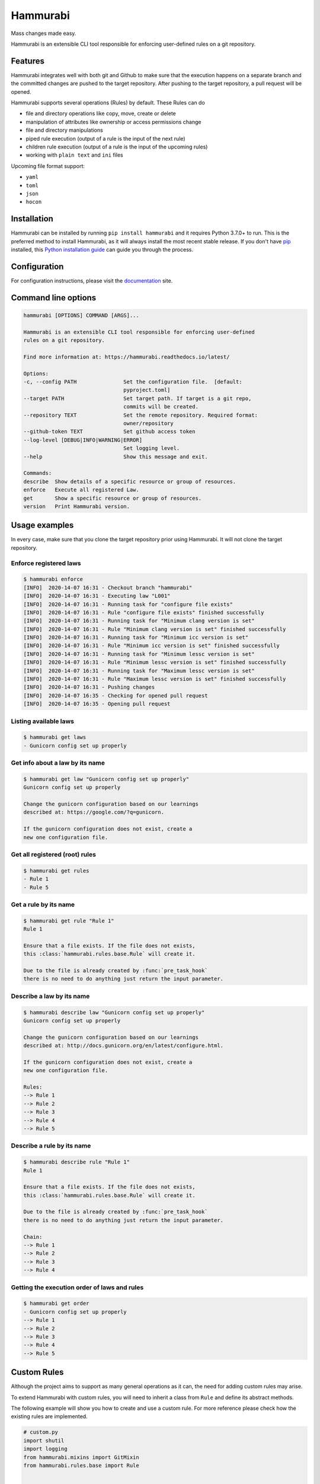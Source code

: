 Hammurabi
*********

.. image:: https://img.shields.io/pypi/v/hammurabi.svg
    :target: https://pypi.python.org/pypi/hammurabi
    :alt: PyPi Package

.. image:: https://travis-ci.org/gabor-boros/hammurabi.svg?branch=master
    :target: https://travis-ci.org/gabor-boros/hammurabi
    :alt: Build Status

.. image:: https://readthedocs.org/projects/hammurabi/badge/?version=latest
    :target: https://hammurabi.readthedocs.io/en/latest/?badge=latest
    :alt: Documentation Status

.. image:: https://api.codeclimate.com/v1/badges/bcebab7105dfd82f358b/maintainability
   :target: https://codeclimate.com/github/gabor-boros/hammurabi/maintainability
   :alt: Maintainability

.. image:: https://api.codeclimate.com/v1/badges/bcebab7105dfd82f358b/test_coverage
    :target: https://codeclimate.com/github/gabor-boros/hammurabi/test_coverage
    :alt: Test Coverage

.. image:: https://img.shields.io/badge/code%20style-black-000000.svg
    :target: https://github.com/ambv/black
    :alt: Black Formatted

.. image:: https://bestpractices.coreinfrastructure.org/projects/3587/badge
    :target: https://bestpractices.coreinfrastructure.org/projects/3587
    :alt: CII Best Practices


Mass changes made easy.

Hammurabi is an extensible CLI tool responsible for enforcing user-defined rules
on a git repository.

Features
========

Hammurabi integrates well with both git and Github to make sure that the
execution happens on a separate branch and the committed changes are pushed
to the target repository. After pushing to the target repository, a pull
request will be opened.

Hammurabi supports several operations (Rules) by default. These Rules can do

* file and directory operations like copy, move, create or delete
* manipulation of attributes like ownership or access permissions change
* file and directory manipulations
* piped rule execution (output of a rule is the input of the next rule)
* children rule execution (output of a rule is the input of the upcoming rules)
* working with ``plain text`` and ``ini`` files

Upcoming file format support:

* ``yaml``
* ``toml``
* ``json``
* ``hocon``

Installation
============

Hammurabi can be installed by running ``pip install hammurabi`` and it requires
Python 3.7.0+ to run. This is the preferred method to install Hammurabi, as it
will always install the most recent stable release. If you don't have `pip`_
installed, this `Python installation guide`_ can guide
you through the process.

.. _pip: https://pip.pypa.io
.. _Python installation guide: http://docs.python-guide.org/en/latest/starting/installation/

Configuration
=============

For configuration instructions, please visit the documentation_ site.

.. _documentation: https://hammurabi.readthedocs.io/en/latest/config.html

Command line options
====================

.. code-block:: bash

    hammurabi [OPTIONS] COMMAND [ARGS]...

    Hammurabi is an extensible CLI tool responsible for enforcing user-defined
    rules on a git repository.

    Find more information at: https://hammurabi.readthedocs.io/latest/

    Options:
    -c, --config PATH               Set the configuration file.  [default:
                                    pyproject.toml]
    --target PATH                   Set target path. If target is a git repo,
                                    commits will be created.
    --repository TEXT               Set the remote repository. Required format:
                                    owner/repository
    --github-token TEXT             Set github access token
    --log-level [DEBUG|INFO|WARNING|ERROR]
                                    Set logging level.
    --help                          Show this message and exit.

    Commands:
    describe  Show details of a specific resource or group of resources.
    enforce   Execute all registered Law.
    get       Show a specific resource or group of resources.
    version   Print Hammurabi version.

Usage examples
==============

In every case, make sure that you clone the target repository prior using Hammurabi.
It will not clone the target repository.

Enforce registered laws
-----------------------

.. code-block:: bash

    $ hammurabi enforce
    [INFO]  2020-14-07 16:31 - Checkout branch "hammurabi"
    [INFO]  2020-14-07 16:31 - Executing law "L001"
    [INFO]  2020-14-07 16:31 - Running task for "configure file exists"
    [INFO]  2020-14-07 16:31 - Rule "configure file exists" finished successfully
    [INFO]  2020-14-07 16:31 - Running task for "Minimum clang version is set"
    [INFO]  2020-14-07 16:31 - Rule "Minimum clang version is set" finished successfully
    [INFO]  2020-14-07 16:31 - Running task for "Minimum icc version is set"
    [INFO]  2020-14-07 16:31 - Rule "Minimum icc version is set" finished successfully
    [INFO]  2020-14-07 16:31 - Running task for "Minimum lessc version is set"
    [INFO]  2020-14-07 16:31 - Rule "Minimum lessc version is set" finished successfully
    [INFO]  2020-14-07 16:31 - Running task for "Maximum lessc version is set"
    [INFO]  2020-14-07 16:31 - Rule "Maximum lessc version is set" finished successfully
    [INFO]  2020-14-07 16:31 - Pushing changes
    [INFO]  2020-14-07 16:35 - Checking for opened pull request
    [INFO]  2020-14-07 16:35 - Opening pull request

Listing available laws
----------------------

.. code-block:: bash

    $ hammurabi get laws
    - Gunicorn config set up properly

Get info about a law by its name
--------------------------------

.. code-block:: bash

    $ hammurabi get law "Gunicorn config set up properly"
    Gunicorn config set up properly

    Change the gunicorn configuration based on our learnings
    described at: https://google.com/?q=gunicorn.

    If the gunicorn configuration does not exist, create a
    new one configuration file.

Get all registered (root) rules
-------------------------------

.. code-block:: bash

    $ hammurabi get rules
    - Rule 1
    - Rule 5

Get a rule by its name
----------------------

.. code-block:: bash

    $ hammurabi get rule "Rule 1"
    Rule 1

    Ensure that a file exists. If the file does not exists,
    this :class:`hammurabi.rules.base.Rule` will create it.

    Due to the file is already created by :func:`pre_task_hook`
    there is no need to do anything just return the input parameter.

Describe a law by its name
--------------------------

.. code-block:: bash

    $ hammurabi describe law "Gunicorn config set up properly"
    Gunicorn config set up properly

    Change the gunicorn configuration based on our learnings
    described at: http://docs.gunicorn.org/en/latest/configure.html.

    If the gunicorn configuration does not exist, create a
    new one configuration file.

    Rules:
    --> Rule 1
    --> Rule 2
    --> Rule 3
    --> Rule 4
    --> Rule 5

Describe a rule by its name
---------------------------

.. code-block:: bash

    $ hammurabi describe rule "Rule 1"
    Rule 1

    Ensure that a file exists. If the file does not exists,
    this :class:`hammurabi.rules.base.Rule` will create it.

    Due to the file is already created by :func:`pre_task_hook`
    there is no need to do anything just return the input parameter.

    Chain:
    --> Rule 1
    --> Rule 2
    --> Rule 3
    --> Rule 4

Getting the execution order of laws and rules
---------------------------------------------

.. code-block:: bash

    $ hammurabi get order
    - Gunicorn config set up properly
    --> Rule 1
    --> Rule 2
    --> Rule 3
    --> Rule 4
    --> Rule 5

Custom Rules
============

Although the project aims to support as many general operations as it can,
the need for adding custom rules may arise.

To extend Hammurabi with custom rules, you will need to inherit a class
from ``Rule`` and define its abstract methods.

The following example will show you how to create and use a custom rule.
For more reference please check how the existing rules are implemented.

.. code-block:: python

    # custom.py
    import shutil
    import logging
    from hammurabi.mixins import GitMixin
    from hammurabi.rules.base import Rule


    class CustomOwnerChanged(Rule, GitMixin):
        """
        Change the ownership of a file or directory to <original user>:admin.
        """

        def __init__(self, name: str, path: Optional[Path] = None, **kwargs):
            super().__init__(name, path, **kwargs)

        def post_task_hook(self):
            self.git_add(self.param)

        def task(self) -> Path:
            # Since ``Rule`` is setting its 2nd parameter to ``self.param``,
            # we can use ``self.param`` to access the target file's path.
            logging.debug('Changing group of "%s" to admin', str(self.param))
            shutil.chown(self.param, group="admin")
            return self.param

Contributing
============

Hurray, You reached this section, which means you are ready
to contribute.

Please read our contibuting guideline_. This guideline will
walk you through how can you successfully contribute to
Hammurabi.

.. _guideline: https://github.com/gabor-boros/hammurabi/blob/master/CONTRIBUTING.rst

Installation
------------

For development you will need poetry_. After poetry installed,
simply run `poetry install`. This command will both create the
virtualenv and install development dependencies for you.

.. _poetry: https://python-poetry.org/docs/#installation


Useful make Commands
--------------------

+------------------+-------------------------------------+
| Command          | Description                         |
+==================+=====================================+
| help             | Print available make commands       |
+------------------+-------------------------------------+
| clean            | Remove all artifacts                |
+------------------+-------------------------------------+
| clean-build      | Remove build artifacts              |
+------------------+-------------------------------------+
| clean-mypy       | Remove mypy artifacts               |
+------------------+-------------------------------------+
| clean-pyc        | Remove Python artifacts             |
+------------------+-------------------------------------+
| clean-test       | Remove test artifacts               |
+------------------+-------------------------------------+
| doc              | Genereate Sphinx documentation      |
+------------------+-------------------------------------+
| format           | Run several formatters              |
+------------------+-------------------------------------+
| lint             | Run several linters after format    |
+------------------+-------------------------------------+
| test             | Run all tests with coverage         |
+------------------+-------------------------------------+
| test-unit        | Run unit tests with coverage        |
+------------------+-------------------------------------+
| test-integration | Run integration tests with coverage |
+------------------+-------------------------------------+

Why Hammurabi?
==============

Hammurabi was the sixth king in the Babylonian dynasty,
which ruled in central Mesopotamia from c. 1894 to 1595 B.C.

The Code of Hammurabi was one of the earliest and most
complete written legal codes and was proclaimed by the
Babylonian king Hammurabi, who reigned from 1792 to 1750 B.C.
Hammurabi expanded the city-state of Babylon along the Euphrates
River to unite all of southern Mesopotamia. The Hammurabi code
of laws, a collection of 282 rules, established standards for
commercial interactions and set fines and punishments to meet
the requirements of justice. Hammurabi’s Code was carved onto
a massive, finger-shaped black stone stele (pillar) that was
looted by invaders and finally rediscovered in 1901.
